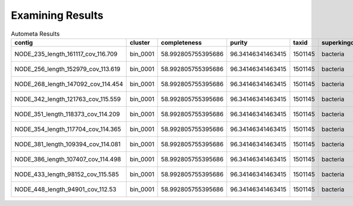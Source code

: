 =================
Examining Results
=================


.. todo:: Overview of figures/summaries generated from results.


.. csv-table:: Autometa Results
   :header: "contig","cluster","completeness","purity","taxid","superkingdom","phylum","class","order","family","genus","species","x",y
   :widths: 5, 5, 5, 5, 5, 5, 5, 5, 5, 5, 5, 5, 5, 5

   "NODE_235_length_161117_cov_116.709", "bin_0001", "58.992805755395686", "96.34146341463415", "1501145", "bacteria", "cyanobacteria", "unclassified", "synechococcales", "leptolyngbyaceae", "neosynechococcus", "neosynechococcus sphagnicola", "-2.2450259", "-7.3944535"
   "NODE_256_length_152979_cov_113.619", "bin_0001", "58.992805755395686", "96.34146341463415", "1501145", "bacteria", "cyanobacteria", "unclassified", "synechococcales", "leptolyngbyaceae", "neosynechococcus", "neosynechococcus sphagnicola", "-2.3221990000000003", "-7.461405"
   "NODE_268_length_147092_cov_114.454", "bin_0001", "58.992805755395686", "96.34146341463415", "1501145", "bacteria", "cyanobacteria", "unclassified", "synechococcales", "leptolyngbyaceae", "neosynechococcus", "neosynechococcus sphagnicola", "-2.288426", "-7.4325814"
   "NODE_342_length_121763_cov_115.559", "bin_0001", "58.992805755395686", "96.34146341463415", "1501145", "bacteria", "cyanobacteria", "unclassified", "synechococcales", "leptolyngbyaceae", "neosynechococcus", "neosynechococcus sphagnicola", "-2.363636", "-7.500439599999999"
   "NODE_351_length_118373_cov_114.209", "bin_0001", "58.992805755395686", "96.34146341463415", "1501145", "bacteria", "cyanobacteria", "unclassified", "synechococcales", "leptolyngbyaceae", "neosynechococcus", "neosynechococcus sphagnicola", "-1.8988535", "-7.109984"
   "NODE_354_length_117704_cov_114.365", "bin_0001", "58.992805755395686", "96.34146341463415", "1501145", "bacteria", "cyanobacteria", "unclassified", "synechococcales", "leptolyngbyaceae", "neosynechococcus", "neosynechococcus sphagnicola", "-2.4006286", "-7.537217999999999"
   "NODE_381_length_109394_cov_114.081", "bin_0001", "58.992805755395686", "96.34146341463415", "1501145", "bacteria", "cyanobacteria", "unclassified", "synechococcales", "leptolyngbyaceae", "neosynechococcus", "neosynechococcus sphagnicola", "-1.806338", "-7.043868499999999"
   "NODE_386_length_107407_cov_114.498", "bin_0001", "58.992805755395686", "96.34146341463415", "1501145", "bacteria", "cyanobacteria", "unclassified", "synechococcales", "leptolyngbyaceae", "neosynechococcus", "neosynechococcus sphagnicola", "-2.4643652", "-7.5985746"
   "NODE_433_length_98152_cov_115.585", "bin_0001", "58.992805755395686", "96.34146341463415", "1501145", "bacteria", "cyanobacteria", "unclassified", "synechococcales", "leptolyngbyaceae", "neosynechococcus", "neosynechococcus sphagnicola", "-2.13256", "-7.2899966"
   "NODE_448_length_94901_cov_112.53", "bin_0001", "58.992805755395686", "96.34146341463415", "1501145", "bacteria", "cyanobacteria", "unclassified", "synechococcales", "leptolyngbyaceae", "neosynechococcus", "neosynechococcus sphagnicola", "-2.0692434", "-7.2398977"
